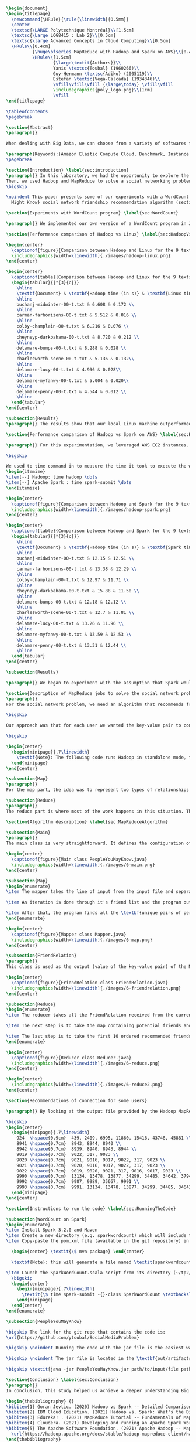 #+LATEX_CLASS: article
#+LATEX_CLASS_OPTIONS: [11pt]
#+LATEX_HEADER: \usepackage{fullpage}
#+LATEX_HEADER: \usepackage{amssymb}
#+LATEX_HEADER: \usepackage[english]{babel}
#+LATEX_HEADER: \usepackage{graphicx,multirow}
#+LATEX_HEADER: \usepackage{caption}
#+LATEX_HEADER: \usepackage{hyperref}
#+LATEX_HEADER: \usepackage{amsmath}
#+LATEX_HEADER: \usepackage{enumitem}
#+LATEX_HEADER: \usepackage{subfig}
#+LATEX_HEADER: \usepackage{placeins}

#+LATEX_HEADER: \captionsetup{font=bf,belowskip=8pt}

#+OPTIONS: toc:nil
#+BEGIN_SRC latex

\begin{document}
\begin{titlepage}
  \newcommand{\HRule}{\rule{\linewidth}{0.5mm}}
  \center
  \textsc{\LARGE Polytechnique Montréal}\\[1.5cm]
  \textsc{\Large LOG8415 : Lab 2}\\[0.5cm]
  \textsc{\large Advanced Concepts in Cloud Computing}\\[0.5cm]
  \HRule\\[0.4cm]
          {\huge\bfseries MapReduce with Hadoop and Spark on AWS}\\[0.4cm]
          \HRule\\[1.5cm]
                  {\large\textit{Authors}}\\
                  Yanis \textsc{Toubal} (1960266)\\
                  Guy-Hermann \textsc{Adiko} (2005119)\\
                  Estefan \textsc{Vega-Calcada} (1934346)\\
                  \vfill\vfill\vfill {\large\today} \vfill\vfill
                  \includegraphics{poly_logo.png}\\[1cm]
                  \vfill
\end{titlepage}

\tableofcontents
\pagebreak

\section{Abstract}
\paragraph{}

When dealing with Big Data, we can choose from a variety of softwares to manage the data sets. A modern, scalable and cost-effective solution is to use software such as Apache Hadoop or Apache Spark to efficiently split the workload across a network of computers (\textit{"nodes"}) and therefore lower the execution time of large tasks. In this paper, we will explore both softwares and compare their differences and evaluate their performances by conducting a few experiments.

\paragraph{Keywords:}Amazon Elastic Compute Cloud, Benchmark, Instance Performance, Cloud Application, MapReduce, Hadoop, Spark, Big Data, AWS
\pagebreak

\section{Introduction} \label{sec:introduction}
\paragraph{} In this laboratory, we had the opportunity to explore the MapReduce paradigm. We successfully compared the performance of the algorithm on Linux, Hadoop and Spark with different experiments. At first, we compared their performances in a simple WordCount program and observed the differences. The WordCount program simply counts the occurrence of every single word in a document. We ran it all on AWS, Amazon's cloud computing platform, by creating an EC2 instance.
Then, we used Hadoop and MapReduce to solve a social networking problem and process bigger data sets. The goal is to suggest friendships based on their connection (A.K.A People You May Know Algorithm).
\bigskip

\noindent This paper presents some of our experiments with a WordCount program (section ~\ref{sec:WordCount}), the results of our performance comparison between Hadoop and Linux (section ~\ref{sec:HadoopVsLinux}), the results of our performance comparison between Hadoop and Spark (section ~\ref{sec:HadoopVsSpark}) and our solution to the MapReduce program that implements the \textit{People You
  Might Know} social network friendship recommendation algorithm (section ~\ref{sec:MapReduceDescription} and section ~\ref{sec:MapReduceAlgorithm}). All the code presented in this report can be found on our GitHub repository. The link is provided in the Annex (section ~\ref{sec:Annex}).

\section{Experiments with WordCount program} \label{sec:WordCount}

\paragraph{} We implemented our own version of a WordCount program in Java. In the two following sections (section ~\ref{sec:HadoopVsLinux} and ~\ref{sec:HadoopVsSpark}), we present the performances of our program using Linux, Hadoop and Spark. The code we used for our Apache Spark program is inspired from Cloudera's solution \cite{4} and the one we used for our Apache Hadoop program is inspired by the examples from Hadoop's official documentation \cite{5}.

\section{Performance comparison of Hadoop vs Linux} \label{sec:HadoopVsLinux}

\begin{center}
  \captionof{figure}{Comparison between Hadoop and Linux for the 9 texts}
  \includegraphics[width=\linewidth]{./images/hadoop-linux.png}
\end{center}

\begin{center}
  \captionof{table}{Comparison between Hadoop and Linux for the 9 texts} \label{tab:regression_analysis_summary}
  \begin{tabular}{|*{3}{c|}}
    \hline
    \textbf{Document} & \textbf{Hadoop time (in s)} & \textbf{Linux time (in s)} \\
    \hline
    buchanj-midwinter-00-t.txt & 6.608 & 0.172 \\
    \hline
    carman-farhorizons-00-t.txt & 5.512 & 0.016 \\
    \hline
    colby-champlain-00-t.txt & 6.216 & 0.076 \\
    \hline
    cheyneyp-darkbahama-00-t.txt & 8.720 & 0.212 \\
    \hline
    delamare-bumps-00-t.txt & 8.288 & 0.028 \\
    \hline
    charlesworth-scene-00-t.txt & 5.136 & 0.132\\
    \hline
    delamare-lucy-00-t.txt & 4.936 & 0.028\\
    \hline
    delamare-myfanwy-00-t.txt & 5.004 & 0.020\\
    \hline
    delamare-penny-00-t.txt & 4.544 & 0.012 \\
    \hline
  \end{tabular}
\end{center}

\subsection{Results}
\paragraph{} The results show that our local Linux machine outperformed Hadoop by alot. This can be explained by the fact Hadoop is meant to process very large data sets. In this scenario, we are dealing with pretty small data sets, that is why our local Linux easily outperformed Hadoop. We would expect Hadoop to perform much better than our local Linux machine if we were dealing with larger data sets, such as the \textit{People You May Know} algorithm ~\ref{sec:MapReduceDescription}.

\section{Performance comparison of Hadoop vs Spark on AWS} \label{sec:HadoopVsSpark}

\paragraph{} For this experimentation, we leveraged AWS EC2 instances. As for the instance type, we used t3.xlarge which enables 4 vCPUs and 16 GiB of Memory. Below is the report for performance of Hadoop vs Spark. Basically, Spark outperforms Hadoop as we can see in the graph. To properly evaluate both Hadoop and Spark, we ran the WordCount three times on each machine and took the average time for both. In the following table (Table 2: Comparison between Hadoop and Spark for the 9 texts), we only show the average and not the individual results of each execution to avoid overloading this report. We also presented the data in a plot for a more visual comparison.

\bigskip

We used to time command in to measure the time it took to execute the wordcount program on each system:
\begin{itemize}
\item[--] Hadoop: time hadoop \dots
\item[--] Apache Spark : time spark-submit \dots
\end{itemize}

\begin{center}
  \captionof{figure}{Comparison between Hadoop and Spark for the 9 texts}
  \includegraphics[width=\linewidth]{./images/hadoop-spark.png}
\end{center}

\begin{center}
  \captionof{table}{Comparison between Hadoop and Spark for the 9 texts} \label{tab:regression_analysis_summary}
  \begin{tabular}{|*{3}{c|}}
    \hline
    \textbf{Document} & \textbf{Hadoop time (in s)} & \textbf{Spark time (in s)} \\
    \hline
    buchanj-midwinter-00-t.txt & 12.15 & 12.51 \\
    \hline
    carman-farhorizons-00-t.txt & 13.38 & 12.29 \\
    \hline
    colby-champlain-00-t.txt & 12.97 & 11.71 \\
    \hline
    cheyneyp-darkbahama-00-t.txt & 15.88 & 11.50 \\
    \hline
    delamare-bumps-00-t.txt & 12.18 & 12.12 \\
    \hline
    charlesworth-scene-00-t.txt & 12.7 & 11.81 \\
    \hline
    delamare-lucy-00-t.txt & 13.26 & 11.96 \\
    \hline
    delamare-myfanwy-00-t.txt & 13.59 & 12.53 \\
    \hline
    delamare-penny-00-t.txt & 13.31 & 12.44 \\
    \hline
  \end{tabular}
\end{center}

\subsection{Results}

\paragraph{} We began to experiment with the assumption that Spark would outperform Hadoop due to the fact Apache Spark processes the data in-memory instead of disk after performing a MapReduce. The previous table did not show us what we expected. In fact, we believed Spark would be at least two times faster than Hadoop. When dealing with Big Data, Spark's performance could spike up to three times faster according to Goran Jevtic \cite{1} and according to IBM, Apache Spark can be up to 100 times faster when dealing with smaller workloads \cite{2}. These results could therefore be explained by the fact we aren't dealing with Big Data. Also, the times we obtained might include Spark's warmup phase and therefore is not representative of the actual processing time differences between Hadoop and Spark.

\section{Description of MapReduce jobs to solve the social network problem} \label{sec:MapReduceDescription}
\paragraph{}
For the social network problem, we need an algorithm that recommends friends for each user. More particularly, It needs to find the top 10 of new friends recommendation based on the number of mutual friends. Based on the information given, we can conclude that a MapReduce approach to this problem is very much possible since there is a high amount of data involved (big data) and since this problem is very much parallelizable with the right approach.

\bigskip

Our approach was that for each user we wanted the key-value pair to contain the user as the key and a recommended friend as the value. To achieve this, here is how we separated the map and the reduce part.

\bigskip

\begin{center}
  \begin{minipage}{.7\linewidth}
    \textbf{Note}: The following code runs Hadoop in standalone mode, therefore we only use a single node to execute the program. Performances may vary depending on the user's computer. The average execution time was around one minute.
  \end{minipage}
\end{center}

\subsection{Map}
\paragraph{}
For the map part, the idea was to represent two types of relationships between the users which are a relationship of friendship (already friends) and a relationship of potential friend recommendation. Here we use potential because at this stage we can't know if the two users are already friends or not. This verification will be done during the reduce part. For this problem, the friends of the current user are represented by a friendship relationship since they are already friends. As for the potential friends, they are simply represented by the pairs of permutations between the friends of the current user. As an example, if user 0 has friends {1,2,3}, the potential friends are (1,2) (2,1) (1,3) (3,1) (2,3) (3,2). Since each map process uses as an input one user and it's friend, which are represented by a line of input text file, it's easy to scale up by using, for example, one worker per line of text.

\subsection{Reduce}
\paragraph{}
The reduce part is where most of the work happens in this situation. The idea here is to separate, for the current user, the users that are already friends with him and the users that are recommended as new friends. For the users that are already friends with the user, they are going to be ignored. As for the users that are recommended as new friends, they will be stocked along with the number of mutual friends between them and the current user. The number of mutual friends is given by incrementing everytime there is an occurrence of the recommended user (1 per mutual friend). Finally, the 10 top users with the most mutual friends with the current user will be displayed.

\section{Algorithm description} \label{sec:MapReduceAlgorithm}

\subsection{Main}
\paragraph{}
The main class is very straightforward. It defines the configuration of the Hadoop Job that will be run. This includes the Mapper class, the Reducer class, the input, the output and more.

\begin{center}
  \captionof{figure}{Main class PeopleYouMayKnow.java}
  \includegraphics[width=\linewidth]{./images/6-main.png}
\end{center}

\subsection{Map}
\begin{enumerate}
\item The mapper takes the line of input from the input file and separates the current user (key) and it's friends (value).

\item An iteration is done through it's friend list and the program output the current user and his friend with an \textit{already friend} relationship. The output is a key-value pair with the current user as key and a FriendRelation (see below) as the value.

\item After that, the program finds all the \textbf{unique pairs of permutations} between the friends of the current user and output a potential recommended friend for each permutation. The output is then a friend of the current user as a key and a FriendRelation as the value.
\end{enumerate}

\begin{center}
  \captionof{figure}{Mapper class Mapper.java}
  \includegraphics[width=\linewidth]{./images/6-map.png}
\end{center}

\subsection{FriendRelation}
\paragraph{}
This class is used as the output (value of the key-value pair) of the Mapper. It defines a user with it's relationship with the current user (defined in the key of the key-value pair). For example the key-value pair {1, (2, -1)} could be interpreted as \textit{user 1 is already friend with user 2}.

\begin{center}
  \captionof{figure}{FriendRelation class FriendRelation.java}
  \includegraphics[width=\linewidth]{./images/6-friendrelation.png}
\end{center}

\subsection{Reduce}
\begin{enumerate}
\item The reducer takes all the FriendRelation received from the current user (defined in the key) and iterates over all of them. As mentionned before, if the relationship value in the FriendRelation is -1 then the users are already friends. In that case we put the user in a separate array (currentFriends ArrayList). If it's not -1 then they are potential friends if the other user isn't in the friends array. We then either add the new potential friend in the map (friendsRecommendation HashMap) with a value of 1 or we increment the value by 1. As previously mentionned, this value represents the number of mutual friends between the current user and the other user.

\item The next step is to take the map containing potential friends and to sort it in descending order of the number of mutual friends (value of the map). A TreeSet with a custom comparator was used for that purpose. The custom comparator first compares the value of 2 elements and then, if the values are equal, it compares the user id and prioritizes the smaller one.

\item The last step is to take the first 10 ordered recommended friends by ignoring those who are already friends with the current user. Each recommendation is added to the result that will be outputed.
\end{enumerate}

\begin{center}
  \captionof{figure}{Reducer class Reducer.java}
  \includegraphics[width=\linewidth]{./images/6-reduce.png}
\end{center}

\begin{center}
  \includegraphics[width=\linewidth]{./images/6-reduce2.png}
\end{center}

\section{Recommendations of connection for some users}

\paragraph{} By looking at the output file provided by the Hadoop MapReduce job, here are the results we found for the requested users:

\bigskip
\begin{center}
  \begin{minipage}{.7\linewidth}
    924  \hspace{0.9cm}  439, 2409, 6995, 11860, 15416, 43748, 45881 \\
    8941 \hspace{0.7cm}  8943, 8944, 8940 \\
    8942 \hspace{0.7cm}  8939, 8940, 8943, 8944 \\
    9019 \hspace{0.7cm}  9022, 317, 9023 \\
    9020 \hspace{0.7cm}  9021, 9016, 9017, 9022, 317, 9023 \\
    9021 \hspace{0.7cm}  9020, 9016, 9017, 9022, 317, 9023 \\
    9022 \hspace{0.7cm}  9019, 9020, 9021, 317, 9016, 9017, 9023 \\
    9990 \hspace{0.7cm}  13134, 13478, 13877, 34299, 34485, 34642, 37941 \\
    9992 \hspace{0.7cm}  9987, 9989, 35667, 9991 \\
    9993 \hspace{0.7cm}  9991, 13134, 13478, 13877, 34299, 34485, 34642, 37941 \\
  \end{minipage}
\end{center}

\section{Instructions to run the code} \label{sec:RunningTheCode}

\subsection{WordCount on Spark}
\begin{enumerate}
\item Install Spark 3.2.0 and Maven
\item Create a new directory (e.g. sparkwordcount) which will include the SparkWordCount.scala program
\item Copy-paste the pom.xml file (available in the git repository) in the \textit{sparkwordcount} directory and generate the application jar by running the following command in that same directory:

  \begin{center} \textit{\$ mvn package} \end{center}

  \textbf{Note}: this will generate a file named \textit{sparkwordcount-0.0.1-SNAPSHOT.jar} in a new directory named \textit{target} (e.g. ./sparkwordcount/target)

\item Launch the SparkWordCount.scala script from its directory (~/tp2/wordcount) by typing the following command:
  \bigskip
  \begin{center}
    \begin{minipage}{.7\linewidth}
      \textit{\$ time spark-submit -{}-class SparkWordCount \textbackslash \\ YOUR\_LINK/target/sparkwordcount-0.0.1-SNAPSHOT.jar \textbackslash \\  YOUR\_LINK/YOUR\_FILE.txt}
    \end{minipage}
  \end{center}
\end{enumerate}

\subsection{PeopleYouMayKnow}

\bigskip The link for the git repo that contains the code is:
\url{https://github.com/ytoubal/SocialMediaProblem}

\bigskip \noindent Running the code with the jar file is the easiest way to run the code without even needing Hadoop configured in the environment. The only requirement is Java to run the jar file and a Linux Distribution.

\bigskip \noindent The jar file is located in the \textbf{out/artifacts/PeopleYouMayKnow\_jar/} directory and the command to run it is simply:

\bigskip \textit{java -jar PeopleYouMayKnow.jar path/to/input/file path/to/output/directory}

\section{Conclusion} \label{sec:Conclusion}
\paragraph{}
In conclusion, this study helped us achieve a deeper understanding Big Data and how to use software such as Hadoop and Spark to solve intricate data problems. We experimented with simple programs such as a WordCount program and used that knowledge to solve a more complex social networking problem (\textit{People You Might Know Algorithm}). By executing our own experiments, we also measured the performances of Hadoop and Spark's software and were able to conclude that in fact Spark operates at a much faster pace than Hadoop. The understanding of these softwares is primordial in today’s industry in order to achieve optimal performance when dealing with Big Data and complex data problems and therefore we are content with this assignment. The next step would be to create an application using Apache Spark and see how it performs.

\begin{thebibliography} {}
\bibitem{1} Goran Jevtic. (2020) Hadoop vs Spark -- Detailed Comparison. [Online] \\  Available: \url{https://phoenixnap.com/kb/hadoop-vs-spark#ftoc-heading-4}
\bibitem{2} IBM Cloud Education. (2021) Hadoop vs. Spark: What's the Difference? [Online] \\ Available: \url{https://www.ibm.com/cloud/blog/hadoop-vs-spark}
\bibitem{3} Edureka! . (2021) MapReduce Tutorial -- Fundamentals of MapReduce [Online] \\ Available: \url{https://www.edureka.co/blog/mapreduce-tutorial/}
\bibitem{4} Cloudera. (2021) Developing and running an Apache Spark WordCount application [Online] \\ Available: \url{https://docs.cloudera.com/runtime/7.2.10/developing-spark-applications/topics/spark-develop-run-wordcount-app.html}
\bibitem{5} The Apache Software Foundation. (2021) Apache Hadoop -- MapReduce Tutorial [Online] \\ Available:
  \url{https://hadoop.apache.org/docs/stable/hadoop-mapreduce-client/hadoop-mapreduce-client-core/MapReduceTutorial.html}
\end{thebibliography}

\section{Annex} \label{sec:Annex}
Link to the git repository: \\  \url{https://github.com/ytoubal/MapReduce-with-Hadoop-and-Spark-on-AWS}
\end{document}
#+END_SRC

#+RESULTS:
#+begin_export latex
\begin{document}
\begin{titlepage}
  \newcommand{\HRule}{\rule{\linewidth}{0.5mm}}
  \center
  \textsc{\LARGE Polytechnique Montréal}\\[1.5cm]
  \textsc{\Large LOG8415 : Lab 2}\\[0.5cm]
  \textsc{\large Advanced Concepts in Cloud Computing}\\[0.5cm]
  \HRule\\[0.4cm]
          {\huge\bfseries MapReduce with Hadoop and Spark on AWS}\\[0.4cm]
          \HRule\\[1.5cm]
                  {\large\textit{Authors}}\\
                  Yanis \textsc{Toubal} (1960266)\\
                  Guy-Hermann \textsc{Adiko} (2005119)\\
                  Estefan \textsc{Vega-Calcada} (1934346)\\
                  \vfill\vfill\vfill {\large\today} \vfill\vfill
                  \includegraphics{poly_logo.png}\\[1cm]
                  \vfill
\end{titlepage}

\tableofcontents
\pagebreak

\section{Abstract}
\paragraph{}

When dealing with Big Data, we can choose from a variety of softwares to manage the data sets. A modern, scalable and cost-effective solution is to use software such as Apache Hadoop or Apache Spark to efficiently split the workload across a network of computers (\textit{"nodes"}) and therefore lower the execution time of large tasks. In this paper, we will explore both softwares and compare their differences and evaluate their performances by conducting a few experiments.

\paragraph{Keywords:}Amazon Elastic Compute Cloud, Benchmark, Instance Performance, Cloud Application, MapReduce, Hadoop, Spark, Big Data, AWS
\pagebreak

\section{Introduction} \label{sec:introduction}
\paragraph{} In this laboratory, we had the opportunity to explore the MapReduce paradigm. We successfully compared the performance of the algorithm on Linux, Hadoop and Spark with different experiments. At first, we compared their performances in a simple WordCount program and observed the differences. The WordCount program simply counts the occurrence of every single word in a document. We ran it all on AWS, Amazon's cloud computing platform, by creating an EC2 instance.
Then, we used Hadoop and MapReduce to solve a social networking problem and process bigger data sets. The goal is to suggest friendships based on their connection (A.K.A People You May Know Algorithm).
\bigskip

\noindent This paper presents some of our experiments with a WordCount program (section ~\ref{sec:WordCount}), the results of our performance comparison between Hadoop and Linux (section ~\ref{sec:HadoopVsLinux}), the results of our performance comparison between Hadoop and Spark (section ~\ref{sec:HadoopVsSpark}) and our solution to the MapReduce program that implements the \textit{People You
Might Know} social network friendship recommendation algorithm (section ~\ref{sec:MapReduceDescription} and section ~\ref{sec:MapReduceAlgorithm}). All the code presented in this report can be found on our GitHub repository. The link is provided in the Annex (section ~\ref{sec:Annex}).

% \cite{1}

\section{Experiments with WordCount program} \label{sec:WordCount}

\paragraph{} We implemented our own WordCount program in Java. In the two following sections (section ~\ref{sec:HadoopVsLinux} and ~\ref{sec:HadoopVsSpark}), we describe the performances of our program using Linux, Hadoop and Spark. The code we used for our Apache Spark program is inspired from Cloudera's solution \cite{4}. The code we used for our Apache Hadoop program is inspired by the examples from Hadoop's official documentation \cite{5}.

\section{Performance comparison of Hadoop vs Linux} \label{sec:HadoopVsLinux}

\begin{center}
  \captionof{figure}{Comparison between Hadoop and Linux for the 9 texts}
  \includegraphics[width=\linewidth]{./images/hadoop-linux.png}
\end{center}

\begin{center}
  \captionof{table}{Comparison between Hadoop and Linux for the 9 texts} \label{tab:regression_analysis_summary}
  \begin{tabular}{|*{3}{c|}}
    \hline
    \textbf{Document} & \textbf{Hadoop time (in s)} & \textbf{Linux time (in s)} \\
    \hline
    buchanj-midwinter-00-t.txt & 6.608 & 0.172 \\
    \hline
    carman-farhorizons-00-t.txt & 5.512 & 0.016 \\
    \hline
    colby-champlain-00-t.txt & 6.216 & 0.076 \\
    \hline
    cheyneyp-darkbahama-00-t.txt & 8.720 & 0.212 \\
    \hline
    delamare-bumps-00-t.txt & 8.288 & 0.028 \\
    \hline
    charlesworth-scene-00-t.txt & 5.136 & 0.132\\
    \hline
    delamare-lucy-00-t.txt & 4.936 & 0.028\\
    \hline
    delamare-myfanwy-00-t.txt & 5.004 & 0.020\\
    \hline
    delamare-penny-00-t.txt & 4.544 & 0.012 \\
    \hline
  \end{tabular}
\end{center}

\subsection{Results}
\paragraph{} The results show that our local Linux machine outperformed Hadoop by alot. This can be explained by the fact Hadoop is meant to process very large data sets. In this scenario, we are dealing with pretty small data sets, that is why our local Linux easily outperformed Hadoop. We would expect Hadoop to perform much better than our local Linux machine if we were dealing with larger data sets, such as the \textit{People You May Know} algorithm ~\ref{sec:MapReduceDescription}.

\section{Performance comparison of Hadoop vs Spark on AWS} \label{sec:HadoopVsSpark}

\paragraph{} For this experimentation, we leveraged AWS EC2 instances. As for the instance type, we used t3.xlarge which enables 4 vCPUs and 16 GiB of Memory. Below is the report for performance of Hadoop vs Spark. Basically, Spark outperforms Hadoop as we can see in the graph. To properly evaluate both Hadoop and Spark, we ran the WordCount three times on each machine and took the average time for both. In the following table (Table 2: Comparison between Hadoop and Spark for the 9 texts), we only show the average and not the individual results of each execution to avoid overloading this report. We also presented the data in a plot for a more visual comparison.

\bigskip

We used to time command in to measure the time it took to execute the wordcount program on each system:
\begin{itemize}
\item[--] Hadoop: time hadoop \dots
\item[--] Apache Spark : time spark-submit \dots
\end{itemize}

\begin{center}
  \captionof{figure}{Comparison between Hadoop and Spark for the 9 texts}
  \includegraphics[width=\linewidth]{./images/hadoop-spark.png}
\end{center}

\begin{center}
  \captionof{table}{Comparison between Hadoop and Spark for the 9 texts} \label{tab:regression_analysis_summary}
  \begin{tabular}{|*{3}{c|}}
    \hline
    \textbf{Document} & \textbf{Hadoop time (in s)} & \textbf{Spark time (in s)} \\
    \hline
    buchanj-midwinter-00-t.txt & 12.15 & 12.51 \\
    \hline
    carman-farhorizons-00-t.txt & 13.38 & 12.29 \\
    \hline
    colby-champlain-00-t.txt & 12.97 & 11.71 \\
    \hline
    cheyneyp-darkbahama-00-t.txt & 15.88 & 11.50 \\
    \hline
    delamare-bumps-00-t.txt & 12.18 & 12.12 \\
    \hline
    charlesworth-scene-00-t.txt & 12.7 & 11.81 \\
    \hline
    delamare-lucy-00-t.txt & 13.26 & 11.96 \\
    \hline
    delamare-myfanwy-00-t.txt & 13.59 & 12.53 \\
    \hline
    delamare-penny-00-t.txt & 13.31 & 12.44 \\
    \hline
  \end{tabular}
\end{center}

\subsection{Results}

\paragraph{} We began to experiment with the assumption that Spark would outperform Hadoop due to the fact Apache Spark processes the data in-memory instead of disk after performing a MapReduce. The previous table did not show us what we expected. In fact, we believed Spark would be at least two times faster than Hadoop. When dealing with Big Data, Spark's performance could spike up to three times faster according to Goran Jevtic \cite{1} and according to IBM, Apache Spark can be up to 100 times faster when dealing with smaller workloads \cite{2}. These results could therefore be explained by the fact we aren't dealing with Big Data. Also, the times we obtained might include Spark's warmup phase and therefore is not representative of the actual processing time differences between Hadoop and Spark.

\section{Description of MapReduce jobs to solve the social network problem} \label{sec:MapReduceDescription}
\paragraph{}
For the social network problem, we need an algorithm that recommends friends for each user. More particularly, It needs to find the top 10 of new friends recommendation based on the number of mutual friends. Based on the information given, we can conclude that a MapReduce approach to this problem is very much possible since there is a high amount of data involved (big data) and since this problem is very much parallelizable with the right approach.

\bigskip

Our approach was that for each user we wanted the key-value pair to contain the user as the key and a recommended friend as the value. To achieve this, here is how we separated the map and the reduce part.

\subsection{Map}
\paragraph{}
For the map part, the idea was to represent two types of relationships between the users which are a relationship of friendship (already friends) and a relationship of potential friend recommendation. Here we use potential because at this stage we can't know if the two users are already friends or not. This verification will be done during the reduce part. For this problem, the friends of the current user are represented by a friendship relationship since they are already friends. As for the potential friends, they are simply represented by the pairs of permutations between the friends of the current user. As an example, if user 0 has friends {1,2,3}, the potential friends are (1,2) (2,1) (1,3) (3,1) (2,3) (3,2). Since each map process uses as an input one user and it's friend, which are represented by a line of input text file, it's easy to scale up by using, for example, one worker per line of text.

\subsection{Reduce}
\paragraph{}
The reduce part is where most of the work happens in this situation. The idea here is to separate, for the current user, the users that are already friends with him and the users that are recommended as new friends. For the users that are already friends with the user, they are going to be ignored. As for the users that are recommended as new friends, they will be stocked along with the number of mutual friends between them and the current user. The number of mutual friends is given by incrementing everytime there is an occurrence of the recommended user (1 per mutual friend). Finally, the 10 top users with the most mutual friends with the current user will be displayed.

\section{Algorithm description} \label{sec:MapReduceAlgorithm}

\subsection{Main}
\paragraph{}
The main class is very straightforward. It defines the configuration of the Hadoop Job that will be run. This includes the Mapper class, the Reducer class, the input, the output and more.

\begin{center}
  \captionof{figure}{Main class PeopleYouMayKnow.java}
  \includegraphics[width=\linewidth]{./images/6-main.png}
\end{center}

\subsection{Map}
\begin{enumerate}
\item The mapper takes the line of input from the input file and separates the current user (key) and it's friends (value).

\item An iteration is done through it's friend list and the program output the current user and his friend with an \textit{already friend} relationship. The output is a key-value pair with the current user as key and a FriendRelation (see below) as the value.

\item After that, the program finds all the \textbf{unique pairs of permutations} between the friends of the current user and output a potential recommended friend for each permutation. The output is then a friend of the current user as a key and a FriendRelation as the value.
\end{enumerate}

\begin{center}
  \captionof{figure}{Mapper class Mapper.java}
  \includegraphics[width=\linewidth]{./images/6-map.png}
\end{center}

\subsection{FriendRelation}
\paragraph{}
This class is used as the output (value of the key-value pair) of the Mapper. It defines a user with it's relationship with the current user (defined in the key of the key-value pair). For example the key-value pair {1, (2, -1)} could be interpreted as \textit{user 1 is already friend with user 2}.

\begin{center}
  \captionof{figure}{FriendRelation class FriendRelation.java}
  \includegraphics[width=\linewidth]{./images/6-friendrelation.png}
\end{center}

\subsection{Reduce}
\begin{enumerate}
\item The reducer takes all the FriendRelation received from the current user (defined in the key) and iterates over all of them. As mentionned before, if the relationship value in the FriendRelation is -1 then the users are already friends. In that case we put the user in a separate array (currentFriends ArrayList). If it's not -1 then they are potential friends if the other user isn't in the friends array. We then either add the new potential friend in the map (friendsRecommendation HashMap) with a value of 1 or we increment the value by 1. As previously mentionned, this value represents the number of mutual friends between the current user and the other user.

\item The next step is to take the map containing potential friends and to sort it in descending order of the number of mutual friends (value of the map). A TreeSet with a custom comparator was used for that purpose. The custom comparator first compares the value of 2 elements and then, if the values are equal, it compares the user id and prioritizes the smaller one.

\item The last step is to take the first 10 ordered recommended friends by ignoring those who are already friends with the current user. Each recommendation is added to the result that will be outputed.
\end{enumerate}

\begin{center}
  \captionof{figure}{Reducer class Reducer.java}
  \includegraphics[width=\linewidth]{./images/6-reduce.png}
\end{center}

\begin{center}
  \includegraphics[width=\linewidth]{./images/6-reduce2.png}
\end{center}

\section{Recommendations of connection for some users}

\paragraph{} By looking at the output file provided by the Hadoop MapReduce job, here are the results we found for the requested users:

\bigskip
\begin{center}
  \begin{minipage}{.7\linewidth}
    924  \hspace{0.9cm}  439, 2409, 6995, 11860, 15416, 43748, 45881 \\
    8941 \hspace{0.7cm}  8943, 8944, 8940 \\
    8942 \hspace{0.7cm}  8939, 8940, 8943, 8944 \\
    9019 \hspace{0.7cm}  9022, 317, 9023 \\
    9020 \hspace{0.7cm}  9021, 9016, 9017, 9022, 317, 9023 \\
    9021 \hspace{0.7cm}  9020, 9016, 9017, 9022, 317, 9023 \\
    9022 \hspace{0.7cm}  9019, 9020, 9021, 317, 9016, 9017, 9023 \\
    9990 \hspace{0.7cm}  13134, 13478, 13877, 34299, 34485, 34642, 37941 \\
    9992 \hspace{0.7cm}  9987, 9989, 35667, 9991 \\
    9993 \hspace{0.7cm}  9991, 13134, 13478, 13877, 34299, 34485, 34642, 37941 \\
  \end{minipage}
\end{center}

\section{Instructions to run the code} \label{sec:RunningTheCode}

\subsection{WordCount on Spark}
\begin{enumerate}
\item Install Spark 3.2.0 and Maven
\item Create a new directory (e.g. sparkwordcount) which will include the SparkWordCount.scala program
\item Copy-paste the pom.xml file (available in the git repository) in the \textit{sparkwordcount} directory and generate the application jar by running the following command in that same directory:

  \begin{center} \textit{\$ mvn package} \end{center}

  \textbf{Note}: this will generate a file named \textit{sparkwordcount-0.0.1-SNAPSHOT.jar} in a new directory named \textit{target} (e.g. ./sparkwordcount/target)

\item Launch the SparkWordCount.scala script from its directory (~/tp2/wordcount) by typing the following command:
  \bigskip
  \begin{center}
    \begin{minipage}{.7\linewidth}
      \textit{\$ time spark-submit -{}-class SparkWordCount \textbackslash \\ YOUR\_LINK/target/sparkwordcount-0.0.1-SNAPSHOT.jar \textbackslash \\  YOUR\_LINK/YOUR\_FILE.txt}
    \end{minipage}
  \end{center}
\end{enumerate}

\subsection{PeopleYouMayKnow}

\bigskip The link for the git repo that contains the code is:
\url{https://github.com/ytoubal/SocialMediaProblem}

\bigskip \noindent Running the code with the jar file is the easiest way to run the code without even needing Hadoop configured in the environment. The only requirement is Java to run the jar file and a Linux Distribution.

\bigskip \noindent The jar file is located in the \textbf{out/artifacts/PeopleYouMayKnow\_jar/} directory and the command to run it is simply:

\bigskip \textit{java -jar PeopleYouMayKnow.jar path/to/input/file path/to/output/directory}

\section{Conclusion} \label{sec:Conclusion}
\paragraph{}
In conclusion, this study helped us achieve a deeper understanding Big Data and how to use software such as Hadoop and Spark to solve intricate data problems. We experimented with simple programs such as a WordCount program and used that knowledge to solve a more complex social networking problem (\textit{People You Might Know Algorithm}). By executing our own experiments, we also measured the performances of Hadoop and Spark's software and were able to conclude that in fact Spark operates at a much faster pace than Hadoop. The understanding of these softwares is primordial in today’s industry in order to achieve optimal performance when dealing with Big Data and complex data problems and therefore we are content with this assignment. The next step would be to create an application using Apache Spark and see how it performs.

\begin{thebibliography} {}
\bibitem{1} Goran Jevtic. (2020) Hadoop vs Spark -- Detailed Comparison. [Online] \\  Available: \url{https://phoenixnap.com/kb/hadoop-vs-spark#ftoc-heading-4}
\bibitem{2} IBM Cloud Education. (2021) Hadoop vs. Spark: What's the Difference? [Online] \\ Available: \url{https://www.ibm.com/cloud/blog/hadoop-vs-spark}
\bibitem{3} Edureka! . (2021) MapReduce Tutorial -- Fundamentals of MapReduce [Online] \\ Available: \url{https://www.edureka.co/blog/mapreduce-tutorial/}
\bibitem{4} Cloudera. (2021) Developing and running an Apache Spark WordCount application [Online] \\ Available: \url{https://docs.cloudera.com/runtime/7.2.10/developing-spark-applications/topics/spark-develop-run-wordcount-app.html}

\url{https://hadoop.apache.org/docs/stable/hadoop-mapreduce-client/hadoop-mapreduce-client-core/MapReduceTutorial.html}
\end{thebibliography}

\section{Annex} \label{sec:Annex}
Link to the git repository: \\  \url{https://github.com/ytoubal/MapReduce-with-Hadoop-and-Spark-on-AWS}
\end{document}
#+end_export
